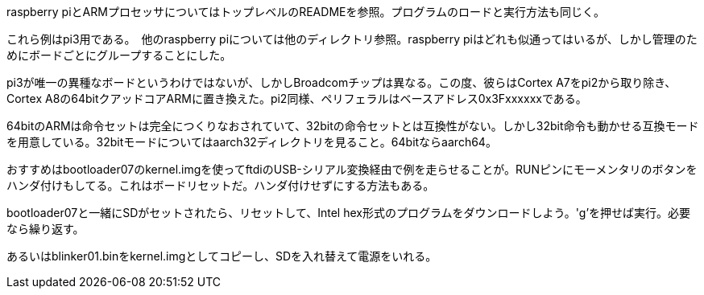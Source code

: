 
raspberry piとARMプロセッサについてはトップレベルのREADMEを参照。プログラムのロードと実行方法も同じく。

これら例はpi3用である。　他のraspberry piについては他のディレクトリ参照。raspberry piはどれも似通ってはいるが、しかし管理のためにボードごとにグループすることにした。

pi3が唯一の異種なボードというわけではないが、しかしBroadcomチップは異なる。この度、彼らはCortex A7をpi2から取り除き、Cortex A8の64bitクアッドコアARMに置き換えた。pi2同様、ペリフェラルはベースアドレス0x3Fxxxxxxである。

64bitのARMは命令セットは完全につくりなおされていて、32bitの命令セットとは互換性がない。しかし32bit命令も動かせる互換モードを用意している。32bitモードについてはaarch32ディレクトリを見ること。64bitならaarch64。

おすすめはbootloader07のkernel.imgを使ってftdiのUSB-シリアル変換経由で例を走らせることが。RUNピンにモーメンタリのボタンをハンダ付けもしてる。これはボードリセットだ。ハンダ付けせずにする方法もある。

bootloader07と一緒にSDがセットされたら、リセットして、Intel hex形式のプログラムをダウンロードしよう。'g’を押せば実行。必要なら繰り返す。

あるいはblinker01.binをkernel.imgとしてコピーし、SDを入れ替えて電源をいれる。
